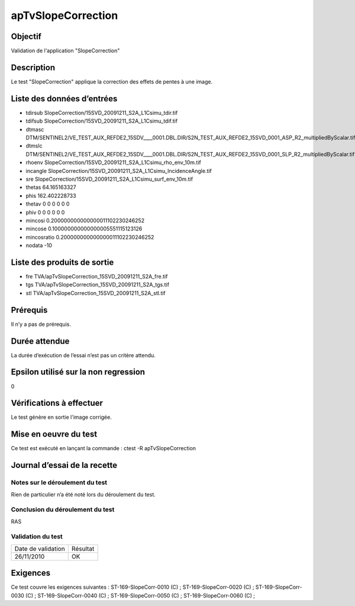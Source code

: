 apTvSlopeCorrection
~~~~~~~~~~~~~~~~~~~~~~

Objectif
********
Validation de l'application "SlopeCorrection"

Description
***********

Le test "SlopeCorrection" applique la correction des effets de pentes à une image.


Liste des données d’entrées
***************************

- tdirsub SlopeCorrection/15SVD_20091211_S2A_L1Csimu_tdir.tif
- tdifsub SlopeCorrection/15SVD_20091211_S2A_L1Csimu_tdif.tif
- dtmasc DTM/SENTINEL2/VE_TEST_AUX_REFDE2_15SDV____0001.DBL.DIR/S2N_TEST_AUX_REFDE2_15SVD_0001_ASP_R2_multipliedByScalar.tif
- dtmslc DTM/SENTINEL2/VE_TEST_AUX_REFDE2_15SDV____0001.DBL.DIR/S2N_TEST_AUX_REFDE2_15SVD_0001_SLP_R2_multipliedByScalar.tif
- rhoenv SlopeCorrection/15SVD_20091211_S2A_L1Csimu_rho_env_10m.tif
- incangle SlopeCorrection/15SVD_20091211_S2A_L1Csimu_IncidenceAngle.tif
- sre SlopeCorrection/15SVD_20091211_S2A_L1Csimu_surf_env_10m.tif
- thetas 64.165163327
- phis 162.402228733
- thetav 0 0 0 0 0 0
- phiv 0 0 0 0 0 0
- mincosi 0.200000000000000011102230246252
- mincose 0.100000000000000005551115123126
- mincosratio 0.200000000000000011102230246252
- nodata -10

Liste des produits de sortie
****************************

- fre TVA/apTvSlopeCorrection_15SVD_20091211_S2A_fre.tif
- tgs TVA/apTvSlopeCorrection_15SVD_20091211_S2A_tgs.tif
- stl TVA/apTvSlopeCorrection_15SVD_20091211_S2A_stl.tif       


Prérequis
*********
Il n’y a pas de prérequis.

Durée attendue
***************
La durée d’exécution de l’essai n’est pas un critère attendu.

Epsilon utilisé sur la non regression
*************************************
0

Vérifications à effectuer
**************************
Le test génère en sortie l'image corrigée.

Mise en oeuvre du test
**********************

Ce test est exécuté en lançant la commande :
ctest -R apTvSlopeCorrection

Journal d’essai de la recette
*****************************

Notes sur le déroulement du test
--------------------------------
Rien de particulier n’a été noté lors du déroulement du test.

Conclusion du déroulement du test
---------------------------------
RAS

Validation du test
------------------

================== =================
Date de validation    Résultat
26/11/2010              OK
================== =================

Exigences
*********
Ce test couvre les exigences suivantes :
ST-169-SlopeCorr-0010 (C) ; ST-169-SlopeCorr-0020 (C) ; ST-169-SlopeCorr-0030 (C) ; ST-169-SlopeCorr-0040 (C) ; ST-169-SlopeCorr-0050 (C) ; ST-169-SlopeCorr-0060 (C) ;


